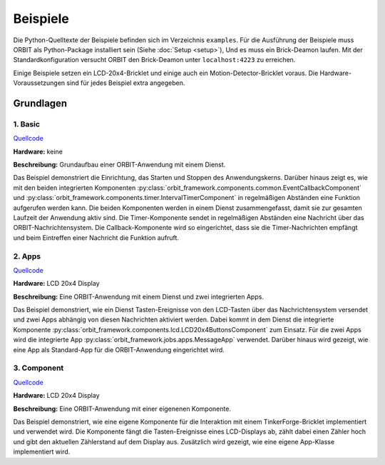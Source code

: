 Beispiele
#########

Die Python-Quelltexte der Beispiele befinden sich im Verzeichnis ``examples``.
Für die Ausführung der Beispiele muss ORBIT als Python-Package installiert sein (Siehe :doc:`Setup <setup>`),
Und es muss ein Brick-Deamon laufen. 
Mit der Standardkonfiguration versucht ORBIT
den Brick-Deamon unter ``localhost:4223`` zu erreichen.

Einige Beispiele setzen ein LCD-20x4-Bricklet und einige
auch ein Motion-Detector-Bricklet voraus.
Die Hardware-Voraussetzungen sind für jedes Beispiel
extra angegeben.

Grundlagen
==========

1. Basic
--------

`Quellcode <https://github.com/mastersign/orbit/blob/master/examples/001_basic.py>`_

**Hardware:**
keine

**Beschreibung:**
Grundaufbau einer ORBIT-Anwendung mit einem Dienst.

Das Beispiel demonstriert die Einrichtung, das Starten und Stoppen des Anwendungskerns. 
Darüber hinaus zeigt es, wie mit den beiden integrierten Komponenten 
:py:class:`orbit_framework.components.common.EventCallbackComponent`
und :py:class:`orbit_framework.components.timer.IntervalTimerComponent`
in regelmäßigen Abständen eine Funktion aufgerufen werden kann.
Die beiden Komponenten werden in einem Dienst zusammengefasst,
damit sie zur gesamten Laufzeit der Anwendung aktiv sind.
Die Timer-Komponente sendet in regelmäßigen Abständen eine Nachricht
über das ORBIT-Nachrichtensystem. 
Die Callback-Komponente wird so eingerichtet, dass sie die Timer-Nachrichten
empfängt und beim Eintreffen einer Nachricht die Funktion aufruft.

2. Apps
-------

`Quellcode <https://github.com/mastersign/orbit/blob/master/examples/002_apps.py>`_

**Hardware:**
LCD 20x4 Display

**Beschreibung:**
Eine ORBIT-Anwendung mit einem Dienst und zwei integrierten Apps.

Das Beispiel demonstriert, wie ein Dienst Tasten-Ereignisse von
den LCD-Tasten über das Nachrichtensystem versendet und zwei
Apps abhängig von diesen Nachrichten aktiviert werden.
Dabei kommt in dem Dienst die integrierte Komponente 
:py:class:`orbit_framework.components.lcd.LCD20x4ButtonsComponent` 
zum Einsatz. 
Für die zwei Apps wird die integrierte App
:py:class:`orbit_framework.jobs.apps.MessageApp` verwendet.
Darüber hinaus wird gezeigt, wie eine App als Standard-App
für die ORBIT-Anwendung eingerichtet wird.

3. Component
------------

`Quellcode <https://github.com/mastersign/orbit/blob/master/examples/003_component.py>`_

**Hardware:**
LCD 20x4 Display

**Beschreibung:**
Eine ORBIT-Anwendung mit einer eigenenen Komponente.

Das Beispiel demonstriert, wie eine eigene Komponente für 
die Interaktion mit einem TinkerForge-Bricklet implementiert
und verwendet wird.
Die Komponente fängt die Tasten-Ereignisse eines LCD-Displays
ab, zählt dabei einen Zähler hoch und gibt den aktuellen
Zählerstand auf dem Display aus.
Zusätzlich wird gezeigt, wie eine eigene App-Klasse implementiert wird.
